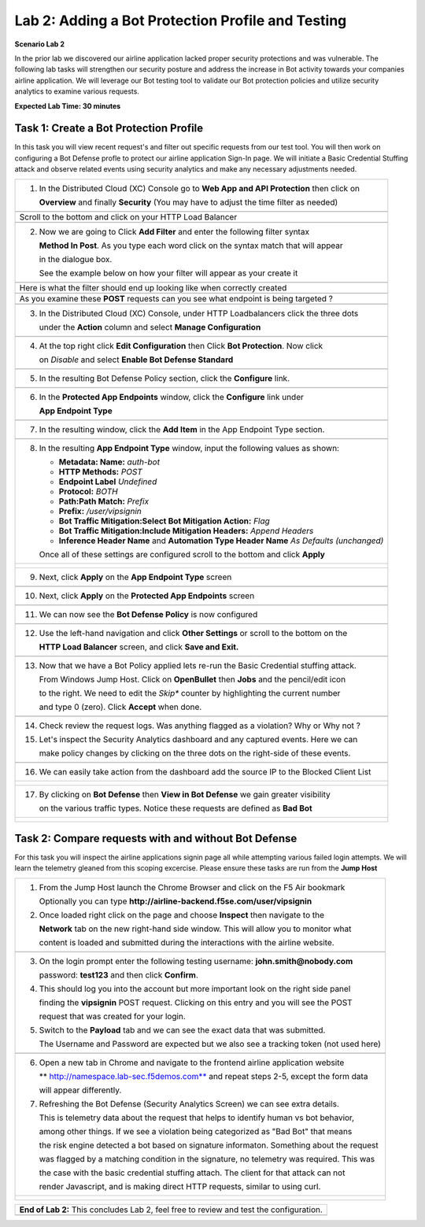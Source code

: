 Lab 2: Adding a Bot Protection Profile and Testing 
==================================================


**Scenario Lab 2**

In the prior lab we discovered our airline application lacked proper security protections and was vulnerable.
The following lab tasks will strengthen our security posture and address the increase in Bot activity towards
your companies airline application.  We will leverage our Bot testing tool to validate our Bot protection policies 
and utilize security analytics to examine various requests.  
  

**Expected Lab Time: 30 minutes**

Task 1: Create a Bot Protection Profile  
~~~~~~~~~~~~~~~~~~~~~~~~~~~~~~~~~~~~~~~

In this task you will view recent request's and filter out specific requests from our test tool.  You will then work
on configuring a Bot Defense profle to protect our airline application Sign-In page.  We will initiate a Basic 
Credential Stuffing attack and observe related events using security analytics and make any necessary adjustments needed. 

+----------------------------------------------------------------------------------------------+
| 1. In the Distributed Cloud (XC) Console go to **Web App and API Protection** then click on  |
|                                                                                              |
|    **Overview** and finally **Security** (You may have to adjust the time filter as needed)  |                                                  
+----------------------------------------------------------------------------------------------+
| |lab1-task4-01|                                                                              |
+----------------------------------------------------------------------------------------------+
|    Scroll to the bottom and click on your HTTP Load Balancer                                 |
+----------------------------------------------------------------------------------------------+
| |lab1-task4-02|                                                                              |
+----------------------------------------------------------------------------------------------+
| 2. Now we are going to Click **Add Filter** and enter the following filter syntax            | 
|                                                                                              |
|    **Method In Post**.  As you type each word click on the syntax match that will appear     |
|                                                                                              |
|    in the dialogue box.                                                                      |
|                                                                                              |
|    See the example below on how your filter will appear as your create it                    |
+----------------------------------------------------------------------------------------------+
| |lab2-task1-01a|                                                                             |
|                                                                                              |
+----------------------------------------------------------------------------------------------+
|                                                                                              |
|   Here is what the filter should end up looking like when correctly created                  |
|                                                                                              |
+----------------------------------------------------------------------------------------------+
| |lab2-task1-01|                                                                              |
|                                                                                              |
+----------------------------------------------------------------------------------------------+
|    As you examine these **POST** requests can you see what endpoint is being targeted ?      |
+----------------------------------------------------------------------------------------------+
| |lab2-task1-03|                                                                              |
+----------------------------------------------------------------------------------------------+
| 3. In the Distributed Cloud (XC) Console, under HTTP Loadbalancers click the three dots      |
|                                                                                              |
|    under the **Action** column and select **Manage Configuration**                           |
+----------------------------------------------------------------------------------------------+
| |lab1-task2-01|                                                                              |
|                                                                                              |
+----------------------------------------------------------------------------------------------+
| 4. At the top right click **Edit Configuration** then Click **Bot Protection**. Now click    |
|                                                                                              |
|    on *Disable* and select **Enable Bot Defense Standard**                                   |
+----------------------------------------------------------------------------------------------+
| |lab2-task1-04|                                                                              |
+----------------------------------------------------------------------------------------------+
| 5. In the resulting Bot Defense Policy section, click the **Configure** link.                |
+----------------------------------------------------------------------------------------------+
| |lab2-task1-05|                                                                              |
+----------------------------------------------------------------------------------------------+
| 6. In the **Protected App Endpoints** window, click the **Configure** link under             |  
|                                                                                              |
|    **App Endpoint Type**                                                                     |
+----------------------------------------------------------------------------------------------+
| |lab2-task1-06|                                                                              |
+----------------------------------------------------------------------------------------------+
| 7. In the resulting window, click the **Add Item** in the App Endpoint Type section.         | 
+----------------------------------------------------------------------------------------------+
| |lab2-task1-07|                                                                              |
+----------------------------------------------------------------------------------------------+
| 8. In the resulting **App Endpoint Type** window, input the following values as shown:       |
|                                                                                              |
|    - **Metadata: Name:** *auth-bot*                                                          |
|    - **HTTP Methods:** *POST*                                                                |
|    - **Endpoint Label** *Undefined*                                                          |
|    - **Protocol:** *BOTH*                                                                    |
|    - **Path:Path Match:** *Prefix*                                                           |
|    - **Prefix:** */user/vipsignin*                                                           |
|    - **Bot Traffic Mitigation:Select Bot Mitigation Action:** *Flag*                         |
|    - **Bot Traffic Mitigation:Include Mitigation Headers:** *Append Headers*                 |
|    - **Inference Header Name** and **Automation Type Header Name** *As Defaults (unchanged)* |
|                                                                                              |
|    Once all of these settings are configured scroll to the bottom and click **Apply**        |
+----------------------------------------------------------------------------------------------+
| |lab2-task1-08|                                                                              |
|                                                                                              |
| |lab2-task1-09|                                                                              |
|                                                                                              |
+----------------------------------------------------------------------------------------------+
| 9. Next, click **Apply** on the **App Endpoint Type** screen                                 |
|                                                                                              |
+----------------------------------------------------------------------------------------------+
| |lab2-task1-10|                                                                              |
|                                                                                              |
+----------------------------------------------------------------------------------------------+
| 10. Next, click **Apply** on the **Protected App Endpoints** screen                          |
|                                                                                              |
+----------------------------------------------------------------------------------------------+
| |lab2-task1-11|                                                                              |
|                                                                                              |
+----------------------------------------------------------------------------------------------+
| 11. We can now see the **Bot Defense Policy** is now configured                              |
|                                                                                              |
+----------------------------------------------------------------------------------------------+
| |lab2-task1-12|                                                                              |
|                                                                                              |
+----------------------------------------------------------------------------------------------+
| 12. Use the left-hand navigation and click **Other Settings** or scroll to the bottom on the |
|                                                                                              |
|     **HTTP Load Balancer** screen, and click **Save and Exit.**                              |
+----------------------------------------------------------------------------------------------+
| |lab2-task1-13|                                                                              |
|                                                                                              |
+----------------------------------------------------------------------------------------------+
| 13. Now that we have a Bot Policy applied lets re-run the Basic Credential stuffing attack.  |
|                                                                                              |
|     From Windows Jump Host.  Click on **OpenBullet** then **Jobs** and the pencil/edit icon  |
|                                                                                              |
|     to the right.  We need to edit the *Skip** counter by highlighting the current number    |
|                                                                                              |
|     and type 0 (zero). Click **Accept** when done.                                           |
+----------------------------------------------------------------------------------------------+
| |lab1-task5-03|                                                                              |
+----------------------------------------------------------------------------------------------+
| 14. Check review the request logs.  Was anything flagged as a violation? Why or Why not ?    |
|                                                                                              |
| 15. Let's inspect the Security Analytics dashboard and any captured events.  Here we can     |  
|                                                                                              |
|     make policy changes by clicking on the three dots on the right-side of these events.     | 
|                                                                                              |
+----------------------------------------------------------------------------------------------+
| |lab2-task1-14|                                                                              |
+----------------------------------------------------------------------------------------------+
| 16. We can easily take action from the dashboard add the source IP to the Blocked Client List|
+----------------------------------------------------------------------------------------------+
| |lab2-task1-15|                                                                              |
|                                                                                              |
| |lab2-task1-16|                                                                              |
+----------------------------------------------------------------------------------------------+
| 17. By clicking on **Bot Defense** then **View in Bot Defense** we gain greater visibility   |
|                                                                                              |
|     on the various traffic types. Notice these requests are defined as **Bad Bot**           |
|                                                                                              |
+----------------------------------------------------------------------------------------------+
| |lab2-task1-17|                                                                              |
|                                                                                              |
| |lab2-task1-18|                                                                              |
|                                                                                              |
| |lab2-task1-19|                                                                              |
+----------------------------------------------------------------------------------------------+



Task 2: Compare requests with and without Bot Defense
~~~~~~~~~~~~~~~~~~~~~~~~~~~~~~~~~~~~~~~~~~~~~~~~~~~~~

For this task you will inspect the airline applications signin page all while attempting various 
failed login attempts.  We will learn the telemetry gleaned from this scoping excercise. Please 
ensure these tasks are run from the **Jump Host**

 
+----------------------------------------------------------------------------------------------+
| 1. From the Jump Host launch the Chrome Browser and click on the F5 Air bookmark             |
|                                                                                              |
|    Optionally you can type **http://airline-backend.f5se.com/user/vipsignin**                |
|                                                                                              |
| 2. Once loaded right click on the page and choose **Inspect** then navigate to the           |
|                                                                                              |
|    **Network** tab on the new right-hand side window. This will allow you to monitor what    |
|                                                                                              |
|    content is loaded and submitted during the interactions with the airline website.         |
|                                                                                              |
+----------------------------------------------------------------------------------------------+
| |lab2-task2-01|                                                                              |
+----------------------------------------------------------------------------------------------+
| 3. On the login prompt enter the following testing username: **john.smith@nobody.com**       |
|                                                                                              |
|    password: **test123** and then click **Confirm**.                                         |
|                                                                                              |
| 4. This should log you into the account but more important look on the right side panel      |
|                                                                                              |
|    finding the **vipsignin** POST request.  Clicking on this entry and you will see the POST |
|                                                                                              |
|    request that was created for your login.                                                  |
|                                                                                              |
| 5. Switch to the **Payload** tab and we can see the exact data that was submitted.           |
|                                                                                              |
|    The Username and Password are expected but we also see a tracking token (not used here)   |
+----------------------------------------------------------------------------------------------+                                                                                              
| |lab2-task2-02|                                                                              |
|                                                                                              |
+----------------------------------------------------------------------------------------------+
| 6. Open a new tab in Chrome and navigate to the frontend airline application website         |
|                                                                                              |
|    ** http://namespace.lab-sec.f5demos.com** and repeat steps 2-5, except the form data      |
|                                                                                              |
|    will appear differently.                                                                  |
|                                                                                              |
| 7. Refreshing the Bot Defense (Security Analytics Screen) we can see extra details.          | 
|                                                                                              |
|    This is telemetry data about the request that helps to identify human vs bot behavior,    |    
|                                                                                              |
|    among other things. If we see a violation being categorized as "Bad Bot" that means       | 
|                                                                                              |
|    the risk engine detected a bot based on signature informaton. Something about the request | 
|                                                                                              |
|    was flagged by a matching condition in the signature, no telemetry was required. This was |                                                                             
|                                                                                              |
|    the case with the basic credential stuffing attach.  The client for that attack can not   |
|                                                                                              |
|    render Javascript, and is making direct HTTP requests, similar to using curl.             |
|                                                                                              |
+----------------------------------------------------------------------------------------------+
| |lab2-task2-05|                                                                              |
|                                                                                              |
| |lab2-task2-06|                                                                              |
+----------------------------------------------------------------------------------------------+




+----------------------------------------------------------------------------------------------+
| **End of Lab 2:**  This concludes Lab 2, feel free to review and test the configuration.     |
|                                                                                              |
|                                                                                              |
+----------------------------------------------------------------------------------------------+
| |labend|                                                                                     |
+----------------------------------------------------------------------------------------------+

.. |lab1-task4-01| image:: _static/lab1-task4-01.png
   :width: 800px
.. |lab1-task4-02| image:: _static/lab1-task4-02.png
   :width: 800px
.. |lab1-task4-03| image:: _static/lab1-task4-03.png
   :width: 800px
.. |lab1-task2-01| image:: _static/lab1-task2-01.png
   :width: 800px
.. |lab1-task5-03| image:: _static/lab1-task5-03.png
   :width: 800px
.. |lab2-task1-01| image:: _static/lab2-task1-01.png
   :width: 800px
.. |lab2-task1-01a| image:: _static/lab2-task1-01a.png
   :width: 500px 
.. |lab2-task1-02| image:: _static/lab2-task1-02.png
   :width: 800px
.. |lab2-task1-03| image:: _static/lab2-task1-03.png
   :width: 800px
.. |lab2-task1-04| image:: _static/lab2-task1-04.png
   :width: 800px
.. |lab2-task1-05| image:: _static/lab2-task1-05.png
   :width: 800px
.. |lab2-task1-06| image:: _static/lab2-task1-06.png
   :width: 800px
.. |lab2-task1-07| image:: _static/lab2-task1-07.png
   :width: 800px
.. |lab2-task1-08| image:: _static/lab2-task1-08.png
   :width: 800px
.. |lab2-task1-09| image:: _static/lab2-task1-08.png
   :width: 800px
.. |lab2-task1-10| image:: _static/lab2-task1-10.png
   :width: 800px
.. |lab2-task1-11| image:: _static/lab2-task1-11.png
   :width: 800px
.. |lab2-task1-12| image:: _static/lab2-task1-12.png
   :width: 800px
.. |lab2-task1-13| image:: _static/lab2-task1-13.png
   :width: 800px
.. |lab2-task1-14| image:: _static/lab2-task1-14.png
   :width: 800px
.. |lab2-task1-15| image:: _static/lab2-task1-15.png
   :width: 800px
.. |lab2-task1-16| image:: _static/lab2-task1-16.png
   :width: 800px
.. |lab2-task1-17| image:: _static/lab2-task1-17.png
   :width: 800px
.. |lab2-task1-18| image:: _static/lab2-task1-18.png
   :width: 800px
.. |lab2-task1-19| image:: _static/lab2-task1-19.png
   :width: 800px
.. |lab2-task2-01| image:: _static/lab2-task2-01.png
   :width: 800px
.. |lab2-task2-02| image:: _static/lab2-task2-02.png
   :width: 800px
.. |lab2-task2-05| image:: _static/lab2-task2-05.png
   :width: 800px
.. |lab2-task2-06| image:: _static/lab2-task2-06.png
   :width: 800px  
.. |labend| image:: _static/labend.png
   :width: 800px
      
